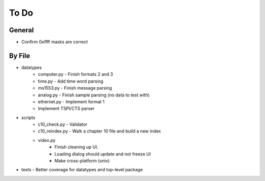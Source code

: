 To Do
=====

General
-------

* Confirm 0xffff masks are correct

By File
-------

* datatypes
    * computer.py - Finish formats 2 and 3
    * time.py - Add time word parsing
    * ms1553.py - Finish message parsing
    * analog.py - Finish sample parsing (no data to test with)
    * ethernet.py - Implement format 1
    * Implement TSPI/CTS parser

* scripts
    * c10_check.py - Validator
    * c10_reindex.py - Walk a chapter 10 file and build a new index
    * video.py
        * Finish cleaning up UI.
        * Loading dialog should update and not freeze UI
        * Make cross-platform (unix)

* tests - Better coverage for datatypes and top-level package